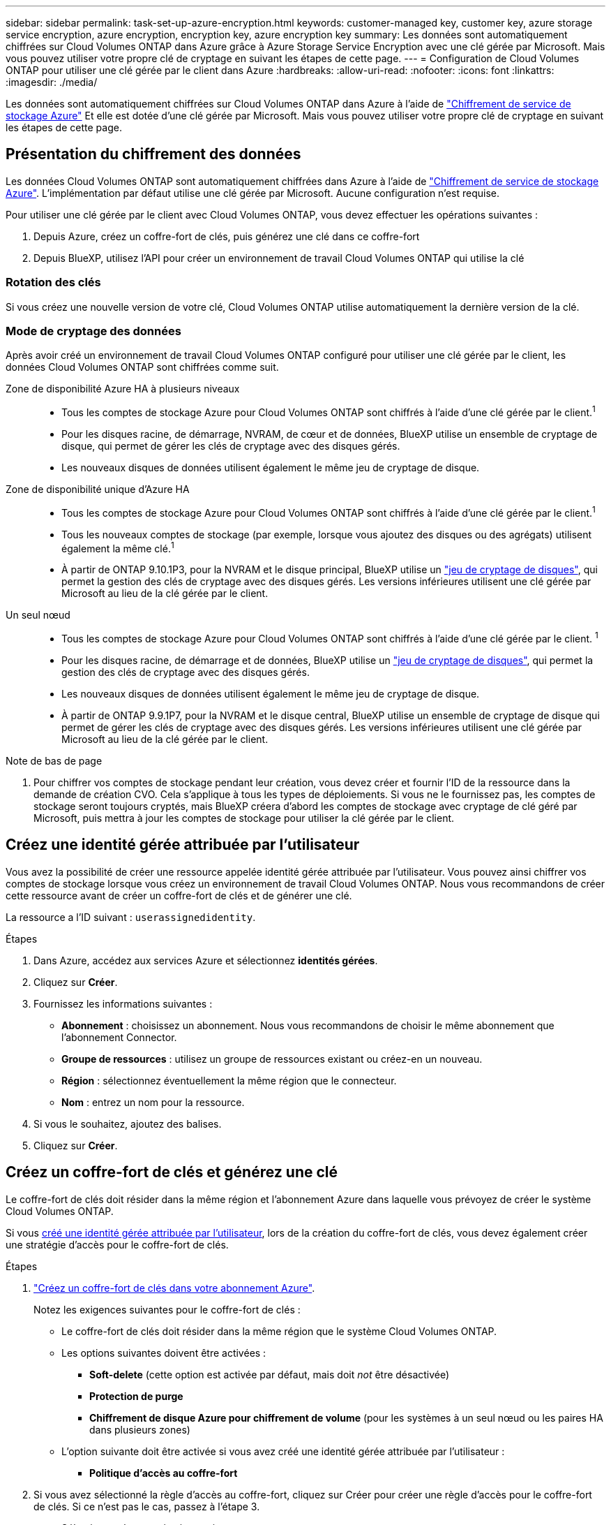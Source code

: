 ---
sidebar: sidebar 
permalink: task-set-up-azure-encryption.html 
keywords: customer-managed key, customer key, azure storage service encryption, azure encryption, encryption key, azure encryption key 
summary: Les données sont automatiquement chiffrées sur Cloud Volumes ONTAP dans Azure grâce à Azure Storage Service Encryption avec une clé gérée par Microsoft. Mais vous pouvez utiliser votre propre clé de cryptage en suivant les étapes de cette page. 
---
= Configuration de Cloud Volumes ONTAP pour utiliser une clé gérée par le client dans Azure
:hardbreaks:
:allow-uri-read: 
:nofooter: 
:icons: font
:linkattrs: 
:imagesdir: ./media/


[role="lead"]
Les données sont automatiquement chiffrées sur Cloud Volumes ONTAP dans Azure à l'aide de https://azure.microsoft.com/en-us/documentation/articles/storage-service-encryption/["Chiffrement de service de stockage Azure"] Et elle est dotée d'une clé gérée par Microsoft. Mais vous pouvez utiliser votre propre clé de cryptage en suivant les étapes de cette page.



== Présentation du chiffrement des données

Les données Cloud Volumes ONTAP sont automatiquement chiffrées dans Azure à l'aide de https://azure.microsoft.com/en-us/documentation/articles/storage-service-encryption/["Chiffrement de service de stockage Azure"^]. L'implémentation par défaut utilise une clé gérée par Microsoft. Aucune configuration n'est requise.

Pour utiliser une clé gérée par le client avec Cloud Volumes ONTAP, vous devez effectuer les opérations suivantes :

. Depuis Azure, créez un coffre-fort de clés, puis générez une clé dans ce coffre-fort
. Depuis BlueXP, utilisez l'API pour créer un environnement de travail Cloud Volumes ONTAP qui utilise la clé




=== Rotation des clés

Si vous créez une nouvelle version de votre clé, Cloud Volumes ONTAP utilise automatiquement la dernière version de la clé.



=== Mode de cryptage des données

Après avoir créé un environnement de travail Cloud Volumes ONTAP configuré pour utiliser une clé gérée par le client, les données Cloud Volumes ONTAP sont chiffrées comme suit.

Zone de disponibilité Azure HA à plusieurs niveaux::
+
--
* Tous les comptes de stockage Azure pour Cloud Volumes ONTAP sont chiffrés à l'aide d'une clé gérée par le client.^1^
* Pour les disques racine, de démarrage, NVRAM, de cœur et de données, BlueXP utilise un ensemble de cryptage de disque, qui permet de gérer les clés de cryptage avec des disques gérés.
* Les nouveaux disques de données utilisent également le même jeu de cryptage de disque.


--
Zone de disponibilité unique d'Azure HA::
+
--
* Tous les comptes de stockage Azure pour Cloud Volumes ONTAP sont chiffrés à l'aide d'une clé gérée par le client.^1^
* Tous les nouveaux comptes de stockage (par exemple, lorsque vous ajoutez des disques ou des agrégats) utilisent également la même clé.^1^
* À partir de ONTAP 9.10.1P3, pour la NVRAM et le disque principal, BlueXP utilise un https://docs.microsoft.com/en-us/azure/virtual-machines/disk-encryption["jeu de cryptage de disques"^], qui permet la gestion des clés de cryptage avec des disques gérés. Les versions inférieures utilisent une clé gérée par Microsoft au lieu de la clé gérée par le client.


--
Un seul nœud::
+
--
* Tous les comptes de stockage Azure pour Cloud Volumes ONTAP sont chiffrés à l'aide d'une clé gérée par le client. ^1^
* Pour les disques racine, de démarrage et de données, BlueXP utilise un https://docs.microsoft.com/en-us/azure/virtual-machines/disk-encryption["jeu de cryptage de disques"^], qui permet la gestion des clés de cryptage avec des disques gérés.
* Les nouveaux disques de données utilisent également le même jeu de cryptage de disque.
* À partir de ONTAP 9.9.1P7, pour la NVRAM et le disque central, BlueXP utilise un ensemble de cryptage de disque qui permet de gérer les clés de cryptage avec des disques gérés. Les versions inférieures utilisent une clé gérée par Microsoft au lieu de la clé gérée par le client.


--


.Note de bas de page
. Pour chiffrer vos comptes de stockage pendant leur création, vous devez créer et fournir l'ID de la ressource dans la demande de création CVO. Cela s'applique à tous les types de déploiements. Si vous ne le fournissez pas, les comptes de stockage seront toujours cryptés, mais BlueXP créera d'abord les comptes de stockage avec cryptage de clé géré par Microsoft, puis mettra à jour les comptes de stockage pour utiliser la clé gérée par le client.




== Créez une identité gérée attribuée par l'utilisateur

Vous avez la possibilité de créer une ressource appelée identité gérée attribuée par l'utilisateur. Vous pouvez ainsi chiffrer vos comptes de stockage lorsque vous créez un environnement de travail Cloud Volumes ONTAP. Nous vous recommandons de créer cette ressource avant de créer un coffre-fort de clés et de générer une clé.

La ressource a l'ID suivant : `userassignedidentity`.

.Étapes
. Dans Azure, accédez aux services Azure et sélectionnez *identités gérées*.
. Cliquez sur *Créer*.
. Fournissez les informations suivantes :
+
** *Abonnement* : choisissez un abonnement. Nous vous recommandons de choisir le même abonnement que l'abonnement Connector.
** *Groupe de ressources* : utilisez un groupe de ressources existant ou créez-en un nouveau.
** *Région* : sélectionnez éventuellement la même région que le connecteur.
** *Nom* : entrez un nom pour la ressource.


. Si vous le souhaitez, ajoutez des balises.
. Cliquez sur *Créer*.




== Créez un coffre-fort de clés et générez une clé

Le coffre-fort de clés doit résider dans la même région et l'abonnement Azure dans laquelle vous prévoyez de créer le système Cloud Volumes ONTAP.

Si vous <<Créez une identité gérée attribuée par l'utilisateur,créé une identité gérée attribuée par l'utilisateur>>, lors de la création du coffre-fort de clés, vous devez également créer une stratégie d'accès pour le coffre-fort de clés.

.Étapes
. https://docs.microsoft.com/en-us/azure/key-vault/general/quick-create-portal["Créez un coffre-fort de clés dans votre abonnement Azure"^].
+
Notez les exigences suivantes pour le coffre-fort de clés :

+
** Le coffre-fort de clés doit résider dans la même région que le système Cloud Volumes ONTAP.
** Les options suivantes doivent être activées :
+
*** *Soft-delete* (cette option est activée par défaut, mais doit _not_ être désactivée)
*** *Protection de purge*
*** *Chiffrement de disque Azure pour chiffrement de volume* (pour les systèmes à un seul nœud ou les paires HA dans plusieurs zones)


** L'option suivante doit être activée si vous avez créé une identité gérée attribuée par l'utilisateur :
+
*** *Politique d'accès au coffre-fort*




. Si vous avez sélectionné la règle d'accès au coffre-fort, cliquez sur Créer pour créer une règle d'accès pour le coffre-fort de clés. Si ce n'est pas le cas, passez à l'étape 3.
+
.. Sélectionnez les autorisations suivantes :
+
*** obtenez
*** liste
*** déchiffrement
*** chiffrer
*** touche de déroulage
*** touche wrap
*** la vérification
*** signe


.. Sélectionnez l'identité gérée (ressource) attribuée par l'utilisateur comme principal.
.. Révision et création de la stratégie d'accès.


. https://docs.microsoft.com/en-us/azure/key-vault/keys/quick-create-portal#add-a-key-to-key-vault["Générez une clé dans le coffre-fort de clés"^].
+
Notez les exigences suivantes pour la clé :

+
** Le type de clé doit être *RSA*.
** La taille de clé RSA recommandée est *2048*, mais d'autres tailles sont prises en charge.






== Créez un environnement de travail qui utilise la clé de cryptage

Après avoir créé le coffre-fort de clés et généré une clé de cryptage, vous pouvez créer un nouveau système Cloud Volumes ONTAP configuré pour utiliser la clé. Ces étapes sont prises en charge à l'aide de l'API BlueXP.

.Autorisations requises
Si vous souhaitez utiliser une clé gérée par le client avec un système Cloud Volumes ONTAP à un seul nœud, assurez-vous que le connecteur BlueXP dispose des autorisations suivantes :

[source, json]
----
"Microsoft.Compute/diskEncryptionSets/read",
"Microsoft.Compute/diskEncryptionSets/write",
"Microsoft.Compute/diskEncryptionSets/delete"
"Microsoft.KeyVault/vaults/deploy/action",
"Microsoft.KeyVault/vaults/read",
"Microsoft.KeyVault/vaults/accessPolicies/write",
"Microsoft.ManagedIdentity/userAssignedIdentities/assign/action"
----
https://docs.netapp.com/us-en/bluexp-setup-admin/reference-permissions-azure.html["Affichez la liste des autorisations les plus récentes"^]

.Étapes
. Obtenez la liste des coffres-forts de clés dans votre abonnement Azure en utilisant l'appel d'API BlueXP suivant.
+
Pour une paire haute disponibilité : `GET /azure/ha/metadata/vaults`

+
Pour un seul nœud : `GET /azure/vsa/metadata/vaults`

+
Notez les *name* et *ResourceGroup*. Vous devrez spécifier ces valeurs à l'étape suivante.

+
https://docs.netapp.com/us-en/bluexp-automation/cm/api_ref_resources.html#azure-hametadata["En savoir plus sur cet appel d'API"^].

. Obtenez la liste des clés dans le coffre-fort à l'aide de l'appel d'API BlueXP suivant.
+
Pour une paire haute disponibilité : `GET /azure/ha/metadata/keys-vault`

+
Pour un seul nœud : `GET /azure/vsa/metadata/keys-vault`

+
Notez le *keyName*. Vous devrez spécifier cette valeur (avec le nom du coffre-fort) à l'étape suivante.

+
https://docs.netapp.com/us-en/bluexp-automation/cm/api_ref_resources.html#azure-hametadata["En savoir plus sur cet appel d'API"^].

. Créez un système Cloud Volumes ONTAP à l'aide de l'appel d'API BlueXP suivant.
+
.. Pour une paire haute disponibilité :
+
`POST /azure/ha/working-environments`

+
Le corps de la demande doit inclure les champs suivants :

+
[source, json]
----
"azureEncryptionParameters": {
              "key": "keyName",
              "vaultName": "vaultName"
}
----
+

NOTE: Incluez le `"userAssignedIdentity": " userAssignedIdentityId"` si vous avez créé cette ressource à utiliser pour le cryptage du compte de stockage.

+
https://docs.netapp.com/us-en/bluexp-automation/cm/api_ref_resources.html#azure-haworking-environments["En savoir plus sur cet appel d'API"^].

.. Pour un système à un seul nœud :
+
`POST /azure/vsa/working-environments`

+
Le corps de la demande doit inclure les champs suivants :

+
[source, json]
----
"azureEncryptionParameters": {
              "key": "keyName",
              "vaultName": "vaultName"
}
----
+

NOTE: Incluez le `"userAssignedIdentity": " userAssignedIdentityId"` si vous avez créé cette ressource à utiliser pour le cryptage du compte de stockage.

+
https://docs.netapp.com/us-en/bluexp-automation/cm/api_ref_resources.html#azure-vsaworking-environments["En savoir plus sur cet appel d'API"^].





.Résultat
Un nouveau système Cloud Volumes ONTAP est configuré pour utiliser la clé gérée par le client pour le chiffrement des données.
